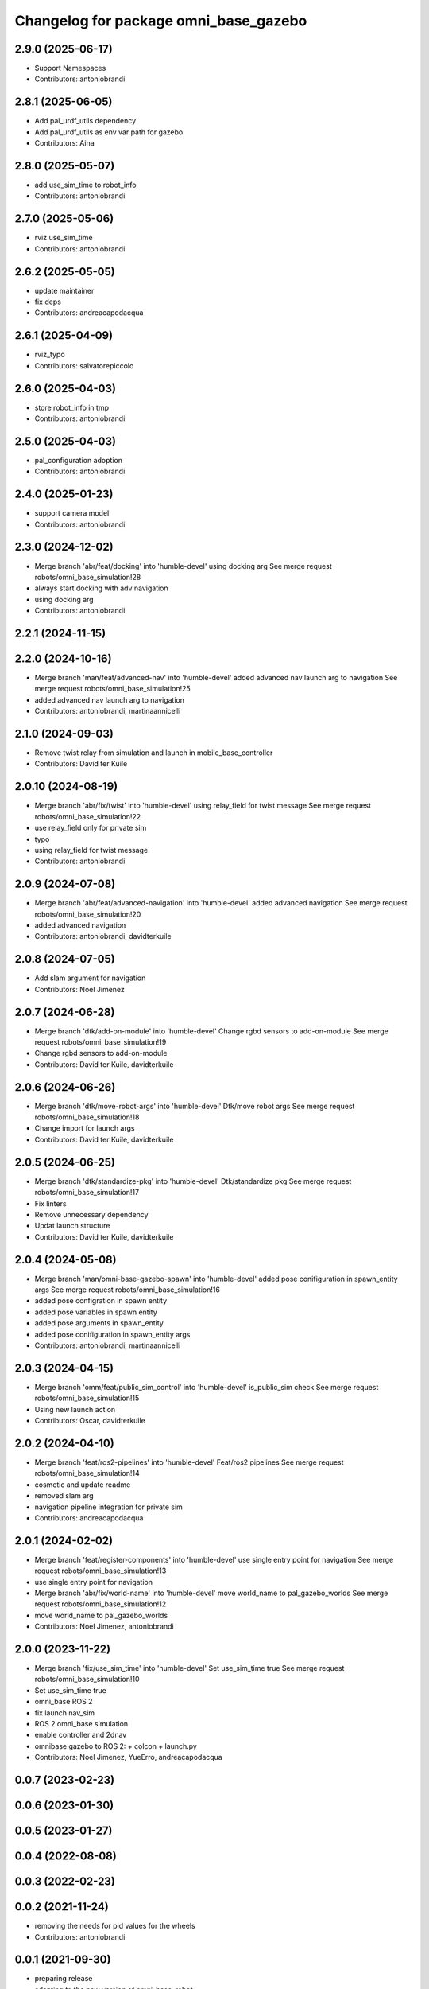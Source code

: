 ^^^^^^^^^^^^^^^^^^^^^^^^^^^^^^^^^^^^^^
Changelog for package omni_base_gazebo
^^^^^^^^^^^^^^^^^^^^^^^^^^^^^^^^^^^^^^

2.9.0 (2025-06-17)
------------------
* Support Namespaces
* Contributors: antoniobrandi

2.8.1 (2025-06-05)
------------------
* Add pal_urdf_utils dependency
* Add pal_urdf_utils as env var path for gazebo
* Contributors: Aina

2.8.0 (2025-05-07)
------------------
* add use_sim_time to robot_info
* Contributors: antoniobrandi

2.7.0 (2025-05-06)
------------------
* rviz use_sim_time
* Contributors: antoniobrandi

2.6.2 (2025-05-05)
------------------
* update maintainer
* fix deps
* Contributors: andreacapodacqua

2.6.1 (2025-04-09)
------------------
* rviz_typo
* Contributors: salvatorepiccolo

2.6.0 (2025-04-03)
------------------
* store robot_info in tmp
* Contributors: antoniobrandi

2.5.0 (2025-04-03)
------------------
* pal_configuration adoption
* Contributors: antoniobrandi

2.4.0 (2025-01-23)
------------------
* support camera model
* Contributors: antoniobrandi

2.3.0 (2024-12-02)
------------------
* Merge branch 'abr/feat/docking' into 'humble-devel'
  using docking arg
  See merge request robots/omni_base_simulation!28
* always start docking with adv navigation
* using docking arg
* Contributors: antoniobrandi

2.2.1 (2024-11-15)
------------------

2.2.0 (2024-10-16)
------------------
* Merge branch 'man/feat/advanced-nav' into 'humble-devel'
  added advanced nav launch arg to navigation
  See merge request robots/omni_base_simulation!25
* added advanced nav launch arg to navigation
* Contributors: antoniobrandi, martinaannicelli

2.1.0 (2024-09-03)
------------------
* Remove twist relay from simulation and launch in mobile_base_controller
* Contributors: David ter Kuile

2.0.10 (2024-08-19)
-------------------
* Merge branch 'abr/fix/twist' into 'humble-devel'
  using relay_field for twist message
  See merge request robots/omni_base_simulation!22
* use relay_field only for private sim
* typo
* using relay_field for twist message
* Contributors: antoniobrandi

2.0.9 (2024-07-08)
------------------
* Merge branch 'abr/feat/advanced-navigation' into 'humble-devel'
  added advanced navigation
  See merge request robots/omni_base_simulation!20
* added advanced navigation
* Contributors: antoniobrandi, davidterkuile

2.0.8 (2024-07-05)
------------------
* Add slam argument for navigation
* Contributors: Noel Jimenez

2.0.7 (2024-06-28)
------------------
* Merge branch 'dtk/add-on-module' into 'humble-devel'
  Change rgbd sensors to add-on-module
  See merge request robots/omni_base_simulation!19
* Change rgbd sensors to add-on-module
* Contributors: David ter Kuile, davidterkuile

2.0.6 (2024-06-26)
------------------
* Merge branch 'dtk/move-robot-args' into 'humble-devel'
  Dtk/move robot args
  See merge request robots/omni_base_simulation!18
* Change import for launch args
* Contributors: David ter Kuile, davidterkuile

2.0.5 (2024-06-25)
------------------
* Merge branch 'dtk/standardize-pkg' into 'humble-devel'
  Dtk/standardize pkg
  See merge request robots/omni_base_simulation!17
* Fix linters
* Remove unnecessary dependency
* Updat launch structure
* Contributors: David ter Kuile, davidterkuile

2.0.4 (2024-05-08)
------------------
* Merge branch 'man/omni-base-gazebo-spawn' into 'humble-devel'
  added pose conifiguration in spawn_entity args
  See merge request robots/omni_base_simulation!16
* added pose configration in spawn entity
* added pose variables in spawn entity
* added pose arguments in spawn_entity
* added pose conifiguration in spawn_entity args
* Contributors: antoniobrandi, martinaannicelli

2.0.3 (2024-04-15)
------------------
* Merge branch 'omm/feat/public_sim_control' into 'humble-devel'
  is_public_sim check
  See merge request robots/omni_base_simulation!15
* Using new launch action
* Contributors: Oscar, davidterkuile

2.0.2 (2024-04-10)
------------------
* Merge branch 'feat/ros2-pipelines' into 'humble-devel'
  Feat/ros2 pipelines
  See merge request robots/omni_base_simulation!14
* cosmetic and update readme
* removed slam arg
* navigation pipeline integration for private sim
* Contributors: andreacapodacqua

2.0.1 (2024-02-02)
------------------
* Merge branch 'feat/register-components' into 'humble-devel'
  use single entry point for navigation
  See merge request robots/omni_base_simulation!13
* use single entry point for navigation
* Merge branch 'abr/fix/world-name' into 'humble-devel'
  move world_name to pal_gazebo_worlds
  See merge request robots/omni_base_simulation!12
* move world_name to pal_gazebo_worlds
* Contributors: Noel Jimenez, antoniobrandi

2.0.0 (2023-11-22)
------------------
* Merge branch 'fix/use_sim_time' into 'humble-devel'
  Set use_sim_time true
  See merge request robots/omni_base_simulation!10
* Set use_sim_time true
* omni_base ROS 2
* fix launch nav_sim
* ROS 2 omni_base simulation
* enable controller and 2dnav
* omnibase gazebo to ROS 2:
  + colcon
  + launch.py
* Contributors: Noel Jimenez, YueErro, andreacapodacqua

0.0.7 (2023-02-23)
------------------

0.0.6 (2023-01-30)
------------------

0.0.5 (2023-01-27)
------------------

0.0.4 (2022-08-08)
------------------

0.0.3 (2022-02-23)
------------------

0.0.2 (2021-11-24)
------------------
* removing the needs for pid values for the wheels
* Contributors: antoniobrandi

0.0.1 (2021-09-30)
------------------
* preparing release
* adapting to the new version of omni_base_robot
* omni base simulation initial commit
* Contributors: antoniobrandi
